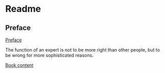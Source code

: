 * Readme
** Preface
[[pdf:/home/jacek/Documents/Manuals/Lisp/1991_Bookmatter_ComputerAlgebraWithLISPAndREDU.pdf#5][Preface]]

The function of an expert is not to be more right than other people, but to be wrong for more sophisticated reasons.

[[pdf:/home/jacek/Documents/Manuals/Lisp/1991_Bookmatter_ComputerAlgebraWithLISPAndREDU.pdf#7][Book content]]
